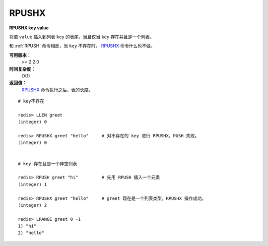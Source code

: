 .. _rpushx:

RPUSHX
=======

**RPUSHX key value**

将值 ``value`` 插入到列表 ``key`` 的表尾，当且仅当 ``key`` 存在并且是一个列表。

和 :ref:`RPUSH` 命令相反，当 ``key`` 不存在时， `RPUSHX`_ 命令什么也不做。

**可用版本：**
    >= 2.2.0

**时间复杂度：**
    O(1)

**返回值：**
     `RPUSHX`_ 命令执行之后，表的长度。

::

    # key不存在

    redis> LLEN greet
    (integer) 0

    redis> RPUSHX greet "hello"     # 对不存在的 key 进行 RPUSHX，PUSH 失败。
    (integer) 0

    
    # key 存在且是一个非空列表

    redis> RPUSH greet "hi"         # 先用 RPUSH 插入一个元素
    (integer) 1

    redis> RPUSHX greet "hello"     # greet 现在是一个列表类型，RPUSHX 操作成功。
    (integer) 2

    redis> LRANGE greet 0 -1
    1) "hi"
    2) "hello"
